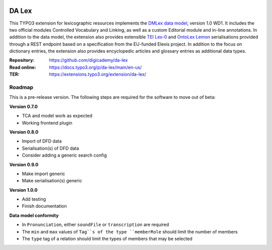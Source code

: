 ..  image:: https://img.shields.io/badge/PHP-8.1/8.2-blue.svg
    :alt: PHP 8.1/8.2
    :target: https://www.php.net/downloads

..  image:: https://img.shields.io/badge/TYPO3-12-orange.svg
    :alt: TYPO3 12
    :target: https://get.typo3.org/version/12

..  image:: https://img.shields.io/badge/License-GPLv3-blue.svg
    :alt: License: GPL v3
    :target: https://www.gnu.org/licenses/gpl-3.0

======
DA Lex
======

This TYPO3 extension for lexicographic resources implements the `DMLex data
model <https://www.oasis-open.org/committees/lexidma>`__, version 1.0 WD1. It
includes the two official modules Controlled Vocabulary and Linking, as well
as a custom Editorial module and in-line annotations. In addition to the data
model, the extension also provides extensible `TEI Lex-0
<https://dariah-eric.github.io/lexicalresources/pages/TEILex0/TEILex0.html>`__
and `OntoLex Lemon <https://www.w3.org/2019/09/lexicog/>`__ serialisations
provided through a REST endpoint based on a specification from the EU-funded
Elexis project. In addition to the focus on dictionary entries, the extension
also provides encyclopedic articles and glossary entries as additional data
types.

:Repository:  https://github.com/digicademy/da-lex
:Read online: https://docs.typo3.org/p/da-lex/main/en-us/
:TER:         https://extensions.typo3.org/extension/da-lex/

Roadmap
=======

This is a pre-release version. The following steps are required for the software to move out of beta:

**Version 0.7.0**

- TCA and model work as expected
- Working frontend plugin

**Version 0.8.0**

- Import of DFD data
- Serialisation(s) of DFD data
- Consider adding a generic search config

**Version 0.9.0**

- Make import generic
- Make serialisation(s) generic

**Version 1.0.0**

- Add testing
- Finish documentation

**Data model conformity**

- In ``Pronunciation``, either ``soundFile`` or ``transcription`` are required
- The ``min`` and ``max`` values of ``Tag``s of the type ``memberRole`` should limit the number of members
- The ``type`` tag of a relation should limit the types of members that may be selected
